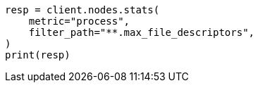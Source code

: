 // setup/sysconfig/file-descriptors.asciidoc:29

[source, python]
----
resp = client.nodes.stats(
    metric="process",
    filter_path="**.max_file_descriptors",
)
print(resp)
----